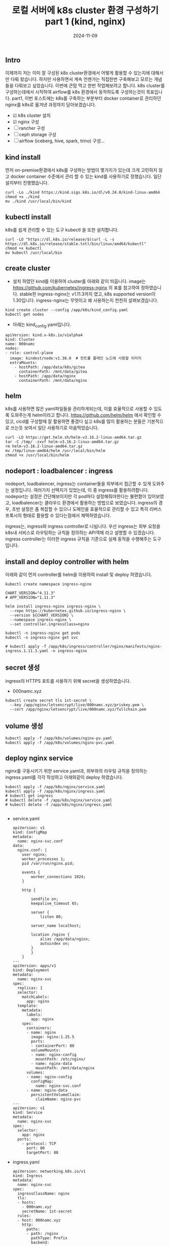 #+TITLE: 로컬 서버에 k8s cluster 환경 구성하기 part 1 (kind, nginx)
#+LAYOUT: post
#+jekyll_tags: k8s
#+jekyll_categories: Development
#+DATE: 2024-11-09

** Intro

 이제까지 저는 이미 잘 구성된 k8s cluster환경에서 어떻게 활용할 수 있는지에 대해서만 다뤄 왔습니다. 하지만 사용하면서 계속 언젠가는 직접한번 구축해보고 모르는 개념들을 다뤄보고 싶었습니다. 이번에 큰맘 먹고 한번 작업해보려고 합니다. k8s cluster를 구성하는데에서 시작하여 airflow를 k8s 환경에서 동작하도록 구성하는것이 목표입니다. part1, 이번 포스트에는 k8s를 구축하는 부분부터 docker container로 관리하던 nginx를 k8s로 옮겨낸 과정까지 담아보겠습니다.

- ☑ k8s cluster 설치
- ☑ nginx 구성
- ☐ rancher 구성
- ☐ ceph storage 구성
- ☐ airflow (iceberg, hive, spark, trino) 구성... 

** kind install
 먼저 on-premise환경에서 k8s를 구성하는 방법이 몇가지가 있는데 크게 고민하지 않고 docker container 수준에서 관리 할 수 있는 kind를 사용하기로 정했습니다. 일단 설치부터 진행했습니다. 
#+BEGIN_SRC
curl -Lo ./kind https://kind.sigs.k8s.io/dl/v0.24.0/kind-linux-amd64
chmod +x ./kind
mv ./kind /usr/local/bin/kind
#+END_SRC

** kubectl install
k8s를 쉽게 관리할 수 있는 도구 kubectl 을 또한 설치합니다.
#+BEGIN_SRC
curl -LO "https://dl.k8s.io/release/$(curl -L -s https://dl.k8s.io/release/stable.txt)/bin/linux/amd64/kubectl"
chmod +x kubectl
mv kubectl /usr/local/bin
#+END_SRC

** create cluster
- 설치 하였던 kind를 이용하여 cluster를 아래와 같이 띄웁니다. image는 https://github.com/kubernetes/ingress-nginx 의 표를 참고하여 정하였습니다. stable한 ingress-nginx는 v1.11.3까지 였고, k8s supported version이 1.30입니다. ingress-nginx는 무엇이고 왜 사용하는지 천천히 살펴보겠습니다. 
#+BEGIN_SRC
kind create cluster --config /app/k8s/kind_config.yaml
kubectl get nodes
#+END_SRC

- 아래는 kind_config.yaml입니다.
#+BEGIN_SRC
apiVersion: kind.x-k8s.io/v1alpha4
kind: Cluster
name: 000namc
nodes:
- role: control-plane
  image: kindest/node:v1.30.0  # 컨트롤 플레인 노드에 사용할 이미지
  extraMounts:
    - hostPath: /app/data/k8s/gitea
      containerPath: /mnt/data/gitea
    - hostPath: /app/data/nginx
      containerPath: /mnt/data/nginx
#+END_SRC


** helm
k8s를 사용하면 많은 yaml파일들을 관리하게되는데, 이를 효율적으로 사용할 수 있도록 도와주는게 helm이라고 합니다. https://github.com/helm/helm 에서 확인할 수 있고, cicd를 구성할때 잘 활용하면 좋겠다 싶고 k8s를 많이 활용하는 분들은 기본적으로 쓰는듯 보여서 일단 사용하기로 마음먹었습니다. 

#+BEGIN_SRC
curl -LO https://get.helm.sh/helm-v3.16.2-linux-amd64.tar.gz
tar -C /tmp/ -zxvf helm-v3.16.2-linux-amd64.tar.gz
rm helm-v3.16.2-linux-amd64.tar.gz
mv /tmp/linux-amd64/helm /usr/local/bin/helm
chmod +x /usr/local/bin/helm
#+END_SRC


** nodeport : loadbalencer : ingress
 nodeport, loadbalencer, ingress는 container들을 외부에서 접근할 수 있게 도와주는 설정입니다. 여러가지 선택지가 있었는데, 이 중 ingress를 활용하려합니다. nodeport는 설정은 간단해보이지만 각 pod마다 설정해줘야한다는 불편함이 있어보였고, loadbalencer는 클라우드 환경에서 활용하는 방법으로 보였습니다. ingress의 경우, 초반 설정은 좀 복잡할 수 있으나 도메인을 효율적으로 관리할 수 있고 특히 리버스 프록시의 형태로 활용할 수 있다는점에서 채택하였습니다.

ingress는, ingress와 ingress controller로 나뉩니다. 우선 ingress는 외부 요청을 k8s내 서비스로 라우팅하는 규칙을 정의하는 API객체 라고 설명할 수 있겠습니다. ingress controller는 이러한 ingress 규칙을 기준으로 실제 동작을 수행해주는 도구 입니다. 

** install and deploy controller with helm

아래와 같이 먼저 controller를 helm을 이용하여 install 및 deploy 하였습니다.

#+BEGIN_SRC
kubectl create namespace ingress-nginx

CHART_VERSION="4.11.3"
# APP_VERSION="1.11.3"

helm install ingress-nginx ingress-nginx \
  --repo https://kubernetes.github.io/ingress-nginx \
  --version ${CHART_VERSION} \
  --namespace ingress-nginx \
  --set controller.ingressClass=nginx

kubectl -n ingress-nginx get pods
kubectl -n ingress-nginx get svc

# kubectl apply -f /app/k8s/ingress/controller/nginx/manifests/nginx-ingress.1.11.3.yaml -n ingress-nginx
#+END_SRC


** secret 생성
ingress의 HTTPS 포트를 사용하기 위해 secret을 생성하였습니다.
- 000namc.xyz
#+BEGIN_SRC
kubectl create secret tls 1st-secret \
  --key /app/nginx/letsencrypt/live/000namc.xyz/privkey.pem \
  --cert /app/nginx/letsencrypt/live/000namc.xyz/fullchain.pem
#+END_SRC


** volume 생성
#+BEGIN_SRC
kubectl apply -f /app/k8s/volumes/nginx-pv.yaml
kubectl apply -f /app/k8s/volumes/nginx-pvc.yaml
#+END_SRC

** deploy nginx service

nginx를 구동시키기 위한 service.yaml과, 외부와의 라우팅 규칙을 정의하는 ingress.yaml를 각각 작성하고 아래와같이 deploy 하였습니다. 
#+BEGIN_SRC
kubectl apply -f /app/k8s/nginx/service.yaml  
kubectl apply -f /app/k8s/nginx/ingress.yaml
# kubectl get ingress 
# kubectl delete -f /app/k8s/nginx/service.yaml  
# kubectl delete -f /app/k8s/nginx/ingress.yaml

#+END_SRC

- service.yaml
  #+BEGIN_SRC
apiVersion: v1
kind: ConfigMap
metadata:
  name: nginx-svc.conf
data:
  nginx.conf: |   
    user nginx;
    worker_processes 1;
    pid /var/run/nginx.pid;

    events {
        worker_connections 1024;
    }

    http {

        sendfile on;
        keepalive_timeout 65;

        server {
            listen 80;
      
        server_name localhost;

        location /nginx {
            alias /app/data/nginx;
            autoindex on;
        }
        }
    }
---
apiVersion: apps/v1
kind: Deployment
metadata:
  name: nginx-svc
spec:
  replicas: 1
  selector:
    matchLabels:
      app: nginx
  template:
    metadata:
      labels:
        app: nginx
    spec:
      containers:
      - name: nginx
        image: nginx:1.25.5
        ports:
        - containerPort: 80
        volumeMounts:
        - name: nginx-config
          mountPath: /etc/nginx/
        - name: nginx-data
          mountPath: /mnt/data/nginx
      volumes:
      - name: nginx-config
        configMap:
          name: nginx-svc.conf
      - name: nginx-data
        persistentVolumeClaim:
          claimName: nginx-pvc
---
apiVersion: v1
kind: Service
metadata:
  name: nginx-svc  
spec:
  selector:
    app: nginx      
  ports:
    - protocol: TCP
      port: 80      
      targetPort: 80 
  #+END_SRC
- ingress.yaml
  #+BEGIN_SRC
apiVersion: networking.k8s.io/v1
kind: Ingress
metadata:
  name: nginx-svc
spec:
  ingressClassName: nginx
  tls:
  - hosts:
    - 000namc.xyz
    secretName: 1st-secret
  rules:
  - host: 000namc.xyz
    http:
      paths:
      - path: /nginx
        pathType: Prefix
        backend:
          service:
            name: nginx-svc
            port:
              number: 80
  #+END_SRC

** port-forwarding

- 마지막으로 ingress controller를 외부에서 접근 가능하도록 port-forwarding을 설정했습니다. 
#+BEGIN_SRC
kubectl -n ingress-nginx port-forward --address 0.0.0.0 svc/ingress-nginx-controller 443
# kubectl port-forward --address 0.0.0.0 svc/nginx-svc 80:80
# kubectl cp /app/data/nginx (pod name):/app/data
#+END_SRC
- kind_config.yaml에 extraPortMappings의 host 443 : contianer 443 값을 넣어 자동으로 포워딩 되도록 설정하고 싶습니다.
- 위 설정을 바꾸는것과 더해  ingress의 443포트가 kind control plane의 443번 포트로 매핑해야 합니다.

** end
이렇게해서 docker container로 관리하던 nginx를 새롭게 구축한 k8s cluster위에 성공적으로 deploy하였습니다. 새롭게 동작하는 nginx는 여전히 https://000namc.xyz/nginx/ 에서 확인 가능합니다! 


